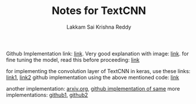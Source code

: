 #+TITLE: Notes for TextCNN
#+AUTHOR: Lakkam Sai Krishna Reddy

Github Implementation link: [[https://github.com/brightmart/text_classification/tree/master/a02_TextCNN][link]].
Very good explanation with image: [[https://github.com/brightmart/text_classification#2textcnn][link]].
for fine tuning the model, read this before proceeding: [[https://arxiv.org/abs/1510.03820][link]]

for implementing the convolution layer of TextCNN in keras, use these links: [[https://github.com/keras-team/keras/issues/6547][link1]], [[https://github.com/keras-team/keras/issues/1023#issuecomment-157160311][link2]]
github implementation using the above mentioned code: [[https://github.com/LB-Yu/TextCNN-keras][link]]

another implementation: [[https://arxiv.org/abs/1408.5882][arxiv.org]], [[https://github.com/anmolsjoshi/textcnn.keras][github implementation of same]]
more implementations: [[https://github.com/bhaveshoswal/CNN-text-classification-keras][github1]], [[https://github.com/Fight-hawk/TextCNN-keras][github2]]
